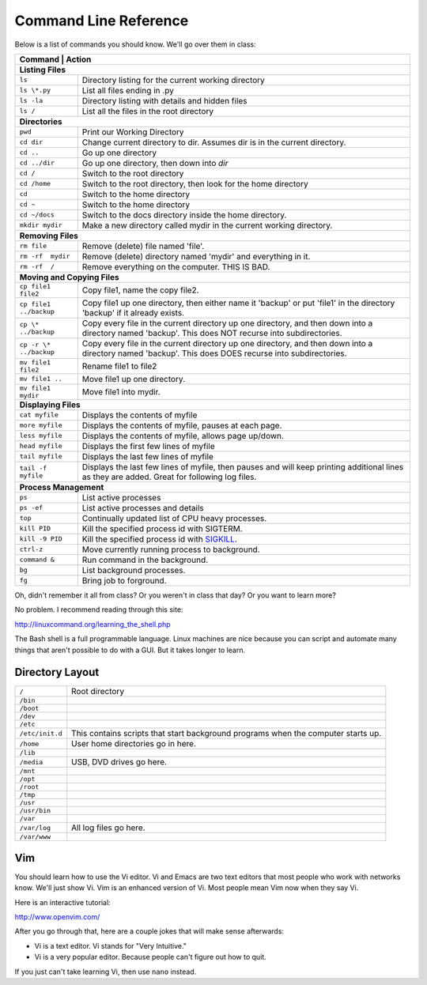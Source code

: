 Command Line Reference
======================

Below is a list of commands you should know. We'll go over them in class:

+---------------------------+------------------------------------------------------+
| Command                   | Action                                               |
+================+=================================================================+
| **Listing Files**                                                                |
+---------------------------+------------------------------------------------------+
| ``ls``                    | Directory listing for the current working directory  |
+---------------------------+------------------------------------------------------+
| ``ls \*.py``              | List all files ending in .py                         |
+---------------------------+------------------------------------------------------+
| ``ls -la``                | Directory listing with details and hidden files      |
+---------------------------+------------------------------------------------------+
| ``ls /``                  | List all the files in the root directory             |
+---------------------------+------------------------------------------------------+
| **Directories**                                                                  |
+---------------------------+------------------------------------------------------+
| ``pwd``                   | Print our Working Directory                          |
+---------------------------+------------------------------------------------------+
| ``cd dir``                | Change current directory to dir. Assumes dir is      |
|                           | in the current directory.                            |
+---------------------------+------------------------------------------------------+
| ``cd ..``                 | Go up one directory                                  |
+---------------------------+------------------------------------------------------+
| ``cd ../dir``             | Go up one directory, then down into *dir*            |
+---------------------------+------------------------------------------------------+
| ``cd /``                  | Switch to the root directory                         |
+---------------------------+------------------------------------------------------+
| ``cd /home``              | Switch to the root directory, then look for the      |
|                           | home directory                                       |
+---------------------------+------------------------------------------------------+
| ``cd``                    | Switch to the home directory                         |
+---------------------------+------------------------------------------------------+
| ``cd ~``                  | Switch to the home directory                         |
+---------------------------+------------------------------------------------------+
| ``cd ~/docs``             | Switch to the docs directory inside the home         |
|                           | directory.                                           |
+---------------------------+------------------------------------------------------+
| ``mkdir mydir``           | Make a new directory called mydir in the current     |
|                           | working directory.                                   |
+---------------------------+------------------------------------------------------+
| **Removing Files**                                                               |
+---------------------------+------------------------------------------------------+
| ``rm file``               | Remove (delete) file named 'file'.                   |
+---------------------------+------------------------------------------------------+
| ``rm -rf  mydir``         | Remove (delete) directory named 'mydir' and          |
|                           | everything in it.                                    |
+---------------------------+------------------------------------------------------+
| ``rm -rf  /``             | Remove everything on the computer. THIS IS BAD.      |
+---------------------------+------------------------------------------------------+
| **Moving and Copying Files**                                                     |
+---------------------------+------------------------------------------------------+
| ``cp file1 file2``        | Copy file1, name the copy file2.                     |
+---------------------------+------------------------------------------------------+
| ``cp file1 ../backup``    | Copy file1 up one directory, then either name it     |
|                           | 'backup' or put 'file1' in the directory 'backup' if |
|                           | it already exists.                                   |
+---------------------------+------------------------------------------------------+
| ``cp \* ../backup``       | Copy every file in the current directory up one      |
|                           | directory, and then down into a directory named      |
|                           | 'backup'. This does NOT recurse into subdirectories. |
+---------------------------+------------------------------------------------------+
| ``cp -r \* ../backup``    | Copy every file in the current directory up one      |
|                           | directory, and then down into a directory named      |
|                           | 'backup'. This does DOES recurse into subdirectories.|
+---------------------------+------------------------------------------------------+
| ``mv file1 file2``        | Rename file1 to file2                                |
+---------------------------+------------------------------------------------------+
| ``mv file1 ..``           | Move file1 up one directory.                         |
+---------------------------+------------------------------------------------------+
| ``mv file1 mydir``        | Move file1 into mydir.                               |
+---------------------------+------------------------------------------------------+
| **Displaying Files**                                                             |
+---------------------------+------------------------------------------------------+
| ``cat myfile``            | Displays the contents of myfile                      |
+---------------------------+------------------------------------------------------+
| ``more myfile``           | Displays the contents of myfile, pauses at each page.|
+---------------------------+------------------------------------------------------+
| ``less myfile``           | Displays the contents of myfile, allows page up/down.|
+---------------------------+------------------------------------------------------+
| ``head myfile``           | Displays the first few lines of myfile               |
+---------------------------+------------------------------------------------------+
| ``tail myfile``           | Displays the last few lines of myfile                |
+---------------------------+------------------------------------------------------+
| ``tail -f myfile``        | Displays the last few lines of myfile, then pauses   |
|                           | and will keep printing additional lines as they are  |
|                           | added. Great for following log files.                |
+---------------------------+------------------------------------------------------+
| **Process Management**                                                           |
+---------------------------+------------------------------------------------------+
| ``ps``                    | List active processes                                |
+---------------------------+------------------------------------------------------+
| ``ps -ef``                | List active processes and details                    |
+---------------------------+------------------------------------------------------+
| ``top``                   | Continually updated list of CPU heavy processes.     |
+---------------------------+------------------------------------------------------+
| ``kill PID``              | Kill the specified process id with SIGTERM.          |
+---------------------------+------------------------------------------------------+
| ``kill -9 PID``           | Kill the specified process id with                   |
|                           | `SIGKILL <http://turnoff.us/geek/dont-sigkill/>`_.   |
+---------------------------+------------------------------------------------------+
| ``ctrl-z``                | Move currently running process to background.        |
+---------------------------+------------------------------------------------------+
| ``command &``             | Run command in the background.                       |
+---------------------------+------------------------------------------------------+
| ``bg``                    | List background processes.                           |
+---------------------------+------------------------------------------------------+
| ``fg``                    | Bring job to forground.                              |
+---------------------------+------------------------------------------------------+

Oh, didn't remember it all from class? Or you weren't in class that day?
Or you want to learn more?

No problem. I recommend reading through this site:

http://linuxcommand.org/learning_the_shell.php

The Bash shell is a full programmable language. Linux machines are nice because
you can script and automate many things that aren't possible to do with a GUI.
But it takes longer to learn.

Directory Layout
^^^^^^^^^^^^^^^^

+---------------------------+------------------------------------------------------+
| ``/``                     | Root directory                                       |
+---------------------------+------------------------------------------------------+
| ``/bin``                  |                                                      |
+---------------------------+------------------------------------------------------+
| ``/boot``                 |                                                      |
+---------------------------+------------------------------------------------------+
| ``/dev``                  |                                                      |
+---------------------------+------------------------------------------------------+
| ``/etc``                  |                                                      |
+---------------------------+------------------------------------------------------+
| ``/etc/init.d``           | This contains scripts that start background programs |
|                           | when the computer starts up.                         |
+---------------------------+------------------------------------------------------+
| ``/home``                 | User home directories go in here.                    |
+---------------------------+------------------------------------------------------+
| ``/lib``                  |                                                      |
+---------------------------+------------------------------------------------------+
| ``/media``                | USB, DVD drives go here.                             |
+---------------------------+------------------------------------------------------+
| ``/mnt``                  |                                                      |
+---------------------------+------------------------------------------------------+
| ``/opt``                  |                                                      |
+---------------------------+------------------------------------------------------+
| ``/root``                 |                                                      |
+---------------------------+------------------------------------------------------+
| ``/tmp``                  |                                                      |
+---------------------------+------------------------------------------------------+
| ``/usr``                  |                                                      |
+---------------------------+------------------------------------------------------+
| ``/usr/bin``              |                                                      |
+---------------------------+------------------------------------------------------+
| ``/var``                  |                                                      |
+---------------------------+------------------------------------------------------+
| ``/var/log``              | All log files go here.                               |
+---------------------------+------------------------------------------------------+
| ``/var/www``              |                                                      |
+---------------------------+------------------------------------------------------+

Vim
^^^

You should learn how to use the Vi editor. Vi and Emacs are two text editors
that most people who work with networks know. We'll just show Vi. Vim is an
enhanced version of Vi. Most people mean Vim now when they say Vi.

Here is an interactive tutorial:

http://www.openvim.com/

After you go through that, here are a couple jokes that will make sense afterwards:

* Vi is a text editor. Vi stands for "Very Intuitive."
* Vi is a very popular editor. Because people can't figure out how to quit.

If you just can't take learning Vi, then use ``nano`` instead.
